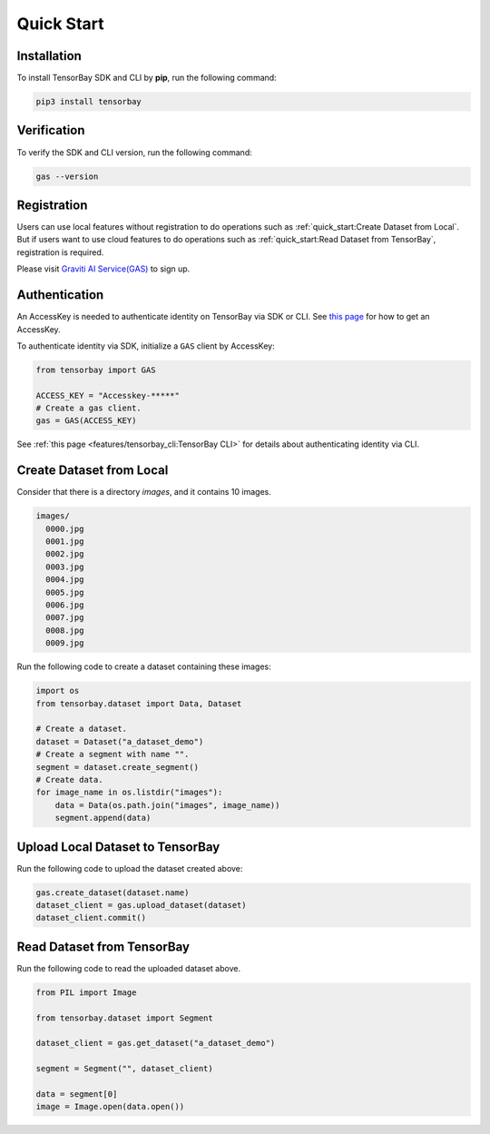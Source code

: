 #############
 Quick Start
#############

**************
 Installation
**************

To install TensorBay SDK and CLI by **pip**, run the following command:

.. code:: console

   pip3 install tensorbay


**************
 Verification
**************

To verify the SDK and CLI version, run the following command:

.. code:: console

   gas --version


**************
 Registration
**************

Users can use local features without registration to do operations
such as :ref:`quick_start:Create Dataset from Local`.
But if users want to use cloud features to do operations
such as :ref:`quick_start:Read Dataset from TensorBay`, registration is required.

Please visit `Graviti AI Service(GAS)`_ to sign up.

.. _graviti ai service(gas): https://www.graviti.cn/tensorBay


****************
 Authentication
****************

An AccessKey is needed to authenticate identity on TensorBay via SDK or CLI.
See `this page <https://gas.graviti.cn/access-key>`_ for how to get an AccessKey.

To authenticate identity via SDK, initialize a ``GAS`` client by AccessKey:

.. code:: python

   from tensorbay import GAS

   ACCESS_KEY = "Accesskey-*****"
   # Create a gas client.
   gas = GAS(ACCESS_KEY)

See :ref:`this page <features/tensorbay_cli:TensorBay CLI>` for details
about authenticating identity via CLI.

***************************
 Create Dataset from Local
***************************

Consider that there is a directory `images`, and it contains 10 images.

.. code::

   images/
     0000.jpg
     0001.jpg
     0002.jpg
     0003.jpg
     0004.jpg
     0005.jpg
     0006.jpg
     0007.jpg
     0008.jpg
     0009.jpg

Run the following code to create a dataset containing these images:

.. code:: python

   import os
   from tensorbay.dataset import Data, Dataset

   # Create a dataset.
   dataset = Dataset("a_dataset_demo")
   # Create a segment with name "".
   segment = dataset.create_segment()
   # Create data.
   for image_name in os.listdir("images"):
       data = Data(os.path.join("images", image_name))
       segment.append(data)


***********************************
 Upload Local Dataset to TensorBay
***********************************

Run the following code to upload the dataset created above:

.. code:: python

   gas.create_dataset(dataset.name)
   dataset_client = gas.upload_dataset(dataset)
   dataset_client.commit()


*****************************
 Read Dataset from TensorBay
*****************************

Run the following code to read the uploaded dataset above.

.. code:: python

   from PIL import Image

   from tensorbay.dataset import Segment

   dataset_client = gas.get_dataset("a_dataset_demo")

   segment = Segment("", dataset_client)

   data = segment[0]
   image = Image.open(data.open())
